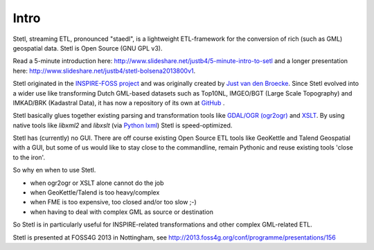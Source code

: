 .. _intro:

Intro
=====

Stetl, streaming ETL, pronounced "staedl", is a lightweight ETL-framework for the conversion of rich (such as GML)
geospatial data. Stetl is Open Source (GNU GPL v3).

Read a 5-minute introduction here: http://www.slideshare.net/justb4/5-minute-intro-to-setl and a longer presentation
here: http://www.slideshare.net/justb4/stetl-bolsena2013800v1.

Stetl originated in the `INSPIRE-FOSS project <http//www.inspire-foss.org>`_
and was originally created by `Just van den Broecke <http://nl.linkedin.com/in/justb4>`_.
Since Stetl evolved into a wider use like
transforming Dutch GML-based datasets such as Top10NL, IMGEO/BGT (Large Scale Topography)
and IMKAD/BRK (Kadastral Data), it has now a repository of its own at `GitHub <https://github.com/justb4/stetl>`_ .

Stetl basically glues together existing parsing and transformation tools like `GDAL/OGR (ogr2ogr) <http://gdal.org>`_ and
`XSLT <http://en.wikipedia.org/wiki/XSLT>`_. By using native tools like `libxml2` and `libxslt` (via `Python lxml <http://lxml.de>`_)
Stetl is speed-optimized.

Stetl has (currently) no GUI. There are off course existing Open Source ETL tools like GeoKettle and Talend
Geospatial with a GUI, but some of us would like to stay close to the commandline, remain Pythonic and
reuse existing tools 'close to the iron'.

So why en when to use Stetl.

* when ogr2ogr or XSLT alone cannot do the job
* when GeoKettle/Talend is too heavy/complex
* when FME is too expensive, too closed and/or too slow ;-)
* when having to deal with complex GML as source or destination

So Stetl is in particularly useful for INSPIRE-related transformations and other complex GML-related ETL.

Stetl is presented at FOSS4G 2013 in Nottingham, see http://2013.foss4g.org/conf/programme/presentations/156
